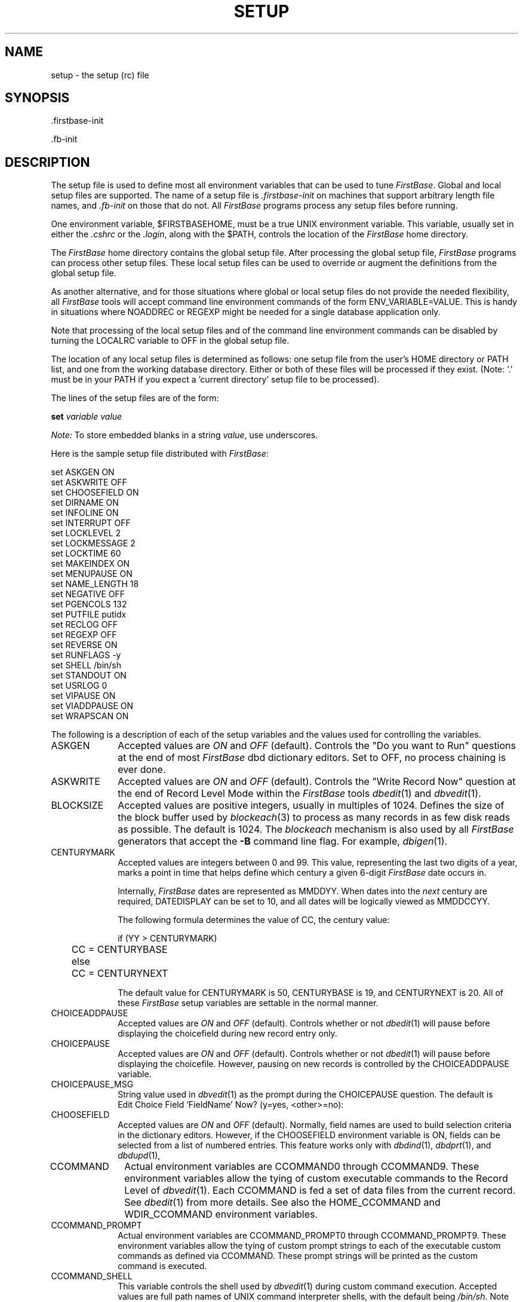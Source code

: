 .TH SETUP 5 "15 February 2001"
.FB
.SH NAME
setup \- the setup (rc) file
.SH SYNOPSIS
 .firstbase-init
.sp
 .fb-init
.SH DESCRIPTION
The setup file is used to define most all environment variables that
can be used to tune \fIFirstBase\fP. Global and local setup
files are
supported. The name of a setup file is \fI.firstbase-init\fP on machines
that support arbitrary length file names,
and \fI.fb-init\fP on those that do not.
All \fIFirstBase\fP programs process any setup files before running. 
.PP
One environment variable, $FIRSTBASEHOME, must be a true UNIX environment
variable. This variable, usually set in either the \fI.cshrc\fP or
the \fI.login\fP, along with the $PATH,
controls the location of the \fIFirstBase\fP home directory.
.PP
The \fIFirstBase\fP home directory contains the global setup file.
After processing the global setup file, \fIFirstBase\fP programs can process
other setup files.
These local setup files can be used to override or augment
the definitions from the global setup file.
.PP
As another alternative, and for those situations where global or local
setup files do not provide the needed flexibility, all \fIFirstBase\fP tools
will accept command line environment commands of the form
ENV_VARIABLE=VALUE. This is handy in situations where NOADDREC or
REGEXP might be needed for a single database application only.
.PP
Note that processing of the local setup files and of the command line
environment commands can be disabled by turning the LOCALRC variable to
OFF in the global setup file.
.PP
The location of any local
setup files is determined as follows:
one setup file from the user's HOME directory or PATH list, and one from the
working database directory. Either or both of these files will be
processed if they exist.
(Note: '.' must be in
your PATH if you expect a 'current directory' setup file to be processed).
.PP
The lines of the setup files are of the form:
.sp 1
\fBset\fP \fIvariable\fP \fIvalue\fP
.sp 1
\fINote:\fP To store embedded blanks in a string \fIvalue\fP, use
underscores.
.PP
Here is the sample setup file distributed with \fIFirstBase\fP:
.ft CW
.sp 1
set ASKGEN         ON
.br
set ASKWRITE       OFF
.br
set CHOOSEFIELD    ON
.br
set DIRNAME        ON
.br
set INFOLINE       ON
.br
set INTERRUPT      OFF
.br
set LOCKLEVEL      2
.br
set LOCKMESSAGE    2
.br
set LOCKTIME       60
.br
set MAKEINDEX      ON
.br
set MENUPAUSE      ON
.br
set NAME_LENGTH    18
.br
set NEGATIVE       OFF
.br
set PGENCOLS       132
.br
set PUTFILE        putidx
.br
set RECLOG         OFF
.br
set REGEXP         OFF
.br
set REVERSE        ON
.br
set RUNFLAGS       -y
.br
set SHELL          /bin/sh
.br
set STANDOUT       ON
.br
set USRLOG         0
.br
set VIPAUSE        ON
.br
set VIADDPAUSE     ON
.br
set WRAPSCAN       ON
.sp 1
.ft
.PP
The following is a description of each of the setup variables and the
values used for controlling the variables.
.PD 1
.TP 10
ASKGEN
Accepted values are \fION\fP and \fIOFF\fP (default).
Controls the "Do you want to Run" questions at the end of
most \fIFirstBase\fP dbd dictionary editors. Set to OFF, no process chaining is ever done.
.TP 10
ASKWRITE
Accepted values are \fION\fP and \fIOFF\fP (default).
Controls the "Write Record Now" question at the end of
Record Level Mode within the \fIFirstBase\fP tools \fIdbedit\fP(1) and \fIdbvedit\fP(1).
.TP 10
BLOCKSIZE
Accepted values are positive integers, usually in multiples of 1024.
Defines the size of the block buffer used by \fIblockeach\fP(3) to process
as many records in as few disk reads as possible. The default is 1024.
The \fIblockeach\fP mechanism is also used by all \fIFirstBase\fP generators
that accept the \fB-B\fP command line flag. For example, \fIdbigen\fP(1).
.TP 10
CENTURYMARK
Accepted values are integers between 0 and 99. This value, representing
the last two digits of a year, marks a point in time that helps define
which century a given 6-digit \fIFirstBase\fP date occurs in.
.sp 1
Internally, \fIFirstBase\fP dates are represented as MMDDYY. When dates into the
\fInext\fP century are required, DATEDISPLAY can be set to 10, and
all dates will be logically viewed as MMDDCCYY.
.sp 1
The following formula determines the value of CC, the century value:
.sp 1
.nf
.nj
	if (YY > CENTURYMARK)
	   CC = CENTURYBASE
	else
	   CC = CENTURYNEXT
.fi
.ju
.sp 1
The default value for CENTURYMARK is 50, CENTURYBASE is 19, and
CENTURYNEXT is 20. All of these \fIFirstBase\fP setup variables are settable
in the normal manner.
.TP 10
CHOICEADDPAUSE
Accepted values are \fION\fP and \fIOFF\fP (default).
Controls whether or not \fIdbedit\fP(1)
will pause before displaying the choicefield
during new record entry only.
.TP 10
CHOICEPAUSE
Accepted values are \fION\fP and \fIOFF\fP (default).
Controls whether or not \fIdbedit\fP(1)
will pause before displaying the choicefile.
However, pausing on new records is controlled
by the CHOICEADDPAUSE variable.
.TP 10
CHOICEPAUSE_MSG
String value used in \fIdbvedit\fP(1) as the prompt 
during the CHOICEPAUSE question. The default is
.br
.ft CW
.nf
.nj
Edit Choice Field `FieldName' Now? (y=yes, <other>=no):
.fi
.ju
.ft
.TP 10
CHOOSEFIELD
Accepted values are \fION\fP and \fIOFF\fP (default).
Normally, field names are used to build selection criteria in
the dictionary editors.
However, if the CHOOSEFIELD environment variable is ON, fields can be selected
from a list of numbered entries. This feature works only with \fIdbdind\fP(1),
\fIdbdprt\fP(1), and \fIdbdupd\fP(1),
.TP 10
CCOMMAND
Actual environment variables are CCOMMAND0 through CCOMMAND9. These
environment variables allow the tying of custom executable commands to the
Record Level of \fIdbvedit\fP(1). Each CCOMMAND is fed a set of data files
from the current record. See \fIdbedit\fP(1) from more details.
See also the HOME_CCOMMAND and WDIR_CCOMMAND environment variables.
.TP 10
CCOMMAND_PROMPT
Actual environment variables are CCOMMAND_PROMPT0 through
CCOMMAND_PROMPT9.
These environment variables allow the tying of custom 
prompt strings to each of the 
executable custom commands as defined via CCOMMAND.
These prompt strings will be printed as the custom command is executed.
.TP 10
CCOMMAND_SHELL
This variable controls the shell used by \fIdbvedit\fP(1) during custom
command execution.
Accepted values are full path names of UNIX command interpreter shells,
with the default being \fI/bin/sh\fP.
Note that a value of \fI/bin/csh_-f\fP could be used to execute
the Cshell with the \fI-f\fP argument for fast startup.
The default shell is /bin/sh.
.TP 10
CPU_BYTEORDER
This variable controls whether the CPU uses big endian or little endian
byte ordering. The value 4321 is used for big endian and 1234 for little
endian. If set to 0, an attempt is made to determine the native byte
ordering by reading the file $FIRSTBASEHOME/BIGE.
In conjunction with DBASE_BYTEORDER, this variable can be used to enable
a database to be shared among computers with different byte orderings.
The general idea is to pick one database ordering, set that
in the .firstbase-init file in the database directory, then
set CPU_BYTEORDER to 0 in a global file.
.TP 10
DATEDISPLAY
Accepted values are 8 (default), 10 and 11.
Defines how \fIFirstBase\fP will display dates.
A value of 8 indicates MM/DD/YY displays, 10 means MM/DD/CCYY. A value of 11
means "DD Mon CCYY", as in "16 Feb 1993".
See also CENTURYMARK and DATESTYLE.
.sp 1
Note that all manner of \fIFirstBase\fP date behavior is affected by changing
this environment variable, including index generation, index searches,
and the dates displayed in all \fIFirstBase\fP output tools and generators.
.TP 10
DATESTYLE
Accepted values are 1 and 2.
This variable controls the style of dates within \fIFirstBase\fP:
a value of 1 (default) indicates American style dates (MM/DD/YY), a value of
2 indicates European style dates (DD/MM/YY).
.TP 10
DBASE
Accepted values are normal file names \(em with no extensions.
The file name will be used as the default database name, instead of the
internal default \fIdbase\fP. Similar \fBset\fP commands can be used for
\fBINDEX\fP, \fBSCREEN\fP, and \fBVIEW\fP.
.TP 10
DBASE_BYTEORDER
This variable controls whether the database is using big endian or
little endian byte ordering. The value 4321 is used for big endian and 1234
for little
endian. If set to 0, an attempt is made to determine the native byte
ordering by reading the file $FIRSTBASEHOME/BIGE.
In conjunction with DBASE_CPUORDER, this variable can be used to enable
a database to be shared among computers with different byte orderings.
The general idea is to pick one database ordering, set that
in the .firstbase-init file in the database directory, then
set CPU_BYTEORDER to 0 in a gloabl file.
.TP 10
DBSHELL_CHECKMAIL
Numeric value used in \fIdbshell\fP(1) as the time in seconds
before a check for incoming email is done. Email is checked
using the size of the file pointed to by the
$MAIL environment variable. A setting of 0 means no check is done.
The default is 60.
.TP 10
DBSHELL_ECOMMAND
toggles the ability to use the \fIdbshell\fP(1) environment control screen.
Accepted values are \fION\fP (default) and \fIOFF\fP.
.TP 10
DBSHELL_PSTRING
String value used in \fIdbshell\fP(1) as the prompt string.
The default is
.br
.ft CW
.nf
.nj
Enter Selection:
.fi
.ju
.ft
.TP 10
DBSHELL_PLOC
String value used in \fIdbshell\fP(1) to control the prompt location.
For example, a value of \fB17,5\fP would use row 17, column 5 as the
location for the prompt. The prompt \fIstring\fP (DBSHELL_PSTRING) 
is accounted for before the actual input location is determined.
The default coordinates are row 24, column 1.
.TP 10
DBSHELL_PILENGTH
Numeric value used in \fIdbshell\fP(1) as the prompt input length,
the maximum number of characters allowed to be typed at the prompt.
The default is 15.
.TP 10
DBSHELL_SHELL
This variable controls the shell that \fIdbshell\fP(1) uses when executing
command scripts.
Accepted values are full path names of UNIX command interpreter shells,
with the default being \fI/bin/sh\fP.
Note that a value of \fI/bin/csh_-f\fP could be used to execute
the Cshell with the \fI-f\fP argument for fast startup.
.TP 10
DBVEDIT_REC_PLOC
String value used in \fIdbvedit\fP(1) to control the prompt location
for record level.
For example, a value of \fB17,5\fP would use row 17, column 5 as the
location for the prompt. The prompt \fIstring\fP (PROMPT_RECORDMSG)
is accounted for before the actual input location is determined.
The default is 24,1.
.TP 10
DBVEDIT_REC_PILENGTH
Numeric value used in \fIdbvedit\fP(1) as the record level prompt input
length, the maximum number of characters allowed to be typed at the prompt.
The default is 8.
.TP 10
DBVEDIT_CHO_PLOC
String value used in \fIdbvedit\fP(1) to control the prompt location
for choice and extended choice screens.
For example, a value of \fB17,5\fP would use row 17, column 5 as the
location for the prompt. The prompt \fIstring\fP (PROMPT_CHOICEMSG)
is accounted for before the actual input location is determined.
The default is 24,1.
.TP 10
DBVEDIT_CHO_PILENGTH
Numeric value used in \fIdbvedit\fP(1) as the prompt input
length for choice and extended choice screens. Prompt input length is
the maximum number of characters allowed to be typed at the prompt.
The default is 10.
.TP 10
DBVEDIT_CHO_FIRSTLINE
Numeric value used in \fIdbvedit\fP(1) as the first line of display
for all extended choice screen displays.
The default is 3.
.TP 10
DECIMAL
Accepted values are \fION\fP and \fIOFF\fP (default).
Controls the style of \fIdollar\fP input.
The default is ON.
.sp 1
If DECIMAL is turned ON, then \fIdollar\fP input accepts a decimal,
and provides trailing zeros for the pennies value if no decimal is input.
If DECIMAL os OFF, during DOLLAR input, the user is forced
to enter all penny values.
.TP 10
DIRNAME
Accepted values are \fION\fP (default) and \fIOFF\fP.
Controls the display of the directory name in the information line
which foots all the screens of the \fIFirstBase\fP tools.
.TP 10
EDITINPUT
Accepted values are \fION\fP and \fIOFF\fP.
Controls the use of the editable input mechanism described in
\fIinput\fP(5) and \fIkeyboard\fP(5). Since this setting triggers an
extensible set of keyboard signals, the default is \fIOFF\fP.
To enable the full editable input mode throughout the FirstBase,
change this value to \fION\fP.
.TP 10
ERRORLOG
Controls the logging of \fIFirstBase\fP system error messages.
To turn the error logging on, set ERRORLOG to a writeable file name,
for example \fI/usr/adm/firstbase.error\fP. When a \fIFirstBase\fP error
occurs of any kind (except the most trivial) the error is logged in the
indicated file. The default is not to log system error messages.
.TP 10
EX_CHOICEADDPAUSE
Accepted values are \fION\fP and \fIOFF\fP (default).
Controls whether or not \fIdbvedit\fP(1)
will pause before displaying the extended choice database selections
during new record entry only.
.TP 10
EX_CHOICEPAUSE
Accepted values are \fION\fP and \fIOFF\fP (default).
Controls whether or not \fIdbvedit\fP(1)
will pause before displaying the extended choice database selections.
However, pausing on new records is controlled
by the EX_CHOICEADDPAUSE variable.
.TP 10
EX_CHOICEPAUSE_MSG
String value used in \fIdbvedit\fP(1) as the prompt 
during the EX_CHOICEPAUSE question.
The default is
.br
.ft CW
.nf
.nj
Edit Extended Choice Field `FieldName' Now? (y=yes, <other>=no):
.fi
.ju
.ft
.TP 10
.TP 10
EX_FORCEONE
Accepted values are \fION\fP and \fIOFF\fP.
Controls the forced selection of a single extended choice when there
are no other choices available.
The default, OFF, means the user must select a choice even
when the choice list has only a single entry.
.TP 10
EX_FULLKEY
Accepted values are \fION\fP and \fIOFF\fP.
Flag to control whether all filter fields are used as the extended choice
filters. The default, OFF, means that characters beyond an empty filter
field are not considered during the record searching.
.TP 10
EX_REVERSE
Accepted values are \fION\fP and \fIOFF\fP.
Flag to control whether extended choice selections are displayed
in reverse video or not. Default is ON.
.TP 10
FIXEDWIDTH
Accepted values are 0 (default) and 1. When set to 1 causes the
\fIFirstBase\fP engine
to store records in a fixed width manner as opposed to the normal variable
length format. See also \fIputrec\fP(3).
.TP 10
FORCEAUTOINCR
is used to force the <RETURN> keystroke when AUTOINCR fields are being
edited using \fIdbedit\fP(1) or \fIdbvedit\fP(1).
Accepted values are \fION\fP and \fIOFF\fP (default).
This feature can be used to further force the automatic numbering of records.
.sp 1
However, use of this
environment variable means that the contents of the AUTOINCR field cannot be
overridden by the user. Specifically, if the field being incremented needs
to be \fIseeded\fP, FORCEAUTOINCR will need to be OFF for the creation
of the first record. It can then be turned back ON.
.TP 10
FUNCTIONKEYS
Accepted values are \fION\fP (default) and \fIOFF\fP.
Toggles the use of extended terminal (\fItermcap\fP(5)) function keys.
Turn this ON to enable arrow and function keys.
Used only when EDITINPUT is OFF.
.TP 10
HITANYKEY
String value used as the simple and fatal error message prompt within
all \fIFirstBase\fP tools.
The default message/prompt is:
.br
.ft CW
.nf
.nj
**_HIT_ANY_KEY_TO_CONTINUE_**_.
.fi
.ju
.ft
.TP 10
HOME_CCOMMAND
Controls the home directory of the CCOMMAND custom commands.
The default is \fI$FIRSTBASEHOME/ccommand\fP. 
.TP 10
INFOLINE
Accepted values are \fION\fP (default) and \fIOFF\fP.
Controls the display of the information line.
.TP 10
INTERRUPT
Accepted values are \fION\fP and \fIOFF\fP (default).
Most all generators (except \fIdbcgen\fP(1)
and \fIdbigen\fP(1)) will allow themselves
to be interrupted, no matter what they are doing, if you have the
INTERRUPT variable set to 'ON'. Otherwise, all interrupt
and quit signals are ignored.
.sp 1
In addition, dbload and dbrload will follow this firstbase environment
variable. However, if either of these database load tools is interrupted,
the database and index objects being updated should be deleted.
See \fIrmdb\fP(8).
.TP 10
KEYPAD
\fINote:\fP the following are used only when EDITINPUT is OFF.
.sp 1
These are a series of variables that control the signals assigned to the
internal \fIFirstBase\fP \fBkeypad\fP or \fBk\fP slots. The numbered function
key slots, \fBk0\fP through \fBk9\fP are defined using KEYPAD\fIN\fP.
These correspond directly to the function key strings allowed in
\fItermcap\fP(5).
.sp 1
When a function key is pressed, \fIFirstBase\fP determines what position,
or \fIk-slot\fP, was used. Then, a search of the \fIFirstBase\fP KEYPAD\fIN\fP
definitions is done. If a match is found, the signal defined is emitted
by the internal \fIFirstBase\fP data input mechanism.
.sp 1
For example, if the \fItermcap\fP(5) definition lists \fIk4=\\E227z\fP,
then ANY keyboard
key that emits this sequence when depressed is known to
the \fIFirstBase\fP system
as \fIKEYPAD4\fP. Continuing, say that the \fI.firstbase-init\fP file contains
a \fIset KEYPAD4 WRITEREC\fP line, then this function key will
generate the internal \fIFirstBase\fP WRITEREC signal.
.sp 1
These are some other keystrokes that can be defined for use
with \fIFirstBase\fP.
These keys are assigned signals using KEYPAD_\fIKEY\fP where
\fIKEY\fP is one of DOWN, UP, LEFT, RIGHT, ESCAPE, or TAB.
For these, only the first four need \fItermcap\fP(5) entries:
\fIkd\fP, \fIku\fP, \fIkl\fP, and \fIkr\fP.
.sp
These keys are assinged just like the other function keys.
For example, \fIset KEYPAD_LEFT PREV\fP would align the internal
\fIFirstBase\fP signal \fIPREV\fP with the left arrow (assuming \fIkl\fP is
properly set in \fItermcap\fP(5)).
.sp 1
The valid internal \fIFirstBase\fP signals that each of
these KEYPAD\fIN\fP and KEYPAD\fI_KEY\fP slots can generate are assigned
using one of ABORT, DEFAULT, DELETEREC, END, HELP, NEXT,
PAGEUP, PAGEDOWN, PRINT, PREV, CLEARFIELD, or WRITEREC.
.TP 10
LINES
Accepted values are >= 24. This environment variable is used to control
the number of screen lines \fIdbvedit\fP(1) will use as a display window.
This value is initially read from the terminal definition file, and then
from the local window structure if applicable, but LINES can
be used to force \fIdbvedit\fP(1) and \fIdbshell\fP(1)
to use a 24 line window \(em like all other
\fIFirstBase\fP tools do anyway \(em even when the terminal definition has
the lines at a different setting.
.TP 10
LOCALRC
Accepted values are \fION\fP and \fIOFF\fP, the default is \fION\fP.
When this variable is set to \fIOFF\fP, users local \fI.firstbase-init\fP files
are not processed during the startup of \fIFirstBase\fP. In other words,
turning this variable off disables users overriding global \fIFirstBase\fP
settings.
.TP 10
LOCKDAEMON
Accepted values are \fION\fP and \fIOFF\fP, the default is \fIOFF\fP.
When set to OFF, record and file locking
(in a network environment) are done using \fIfcntl\fP and the
standard NFS lock daemon, \fIrpc.lockd\fP.
.sp 1
When LOCKDAEMON is set to ON, record and file locking will be
done using RPC calls to
\fIfblockd\fP(8), the \fIFirstBase\fP lock daemon. The lock daemon should be
running on the machine named in the SERVER variable (see below).
Additionally, the \fIdblockmgr\fP(8) tool can be used to monitor, set and clear
these file and record locks.
.TP 10
LOCKDERROR
This variable controls the name of a file that is tied to the
UNIX stream \fIstderr\fP during the running of \fIfblockd\fP(8).
If not specified, the file \fIfblockd.err\fP in $FIRSTBASEHOME is used.
.TP 10
LOCKLEVEL
Accepted values are 0, 1, and 2. This environment variable is used to control
the amount of record locking that takes place throughout the \fIFirstBase\fP
system.
.sp 1
If the LOCKLEVEL is 0, then no locking takes place at all. Level 1
indicates that only simple record locking among the database editors will take
place. Level 2, the highest level of record locking, indicates that all
\fIFirstBase\fP tools will use record locking.
.sp 1
Note that even when using LOCKLEVEL 2, \fIFirstBase\fP tools that read some
record N will request only a read lock on record N \(em not a write lock.
So, although some process may have record N open for writing, other
processes can read these records. LOCKLEVEL 2 does guarantee that even these
records are \fInot\fP \fIchanging\fP during this read access.
.TP 10
LOCKMESSAGE
Accepted values are 0, 1, and 2 (default).
This environment variable is used to control
the return method of the lock procedure when a non-blocking write
lock is requested.
.sp 1
A value of 0 will cause no response error message at all.
A value of 1 will cause a simple screen error. A value of 2 will cause the
\fIFirstBase\fP tool to ask whether the user wants try again to satisfy the
lock request. This environment affects only those tools that write to records:
\fIdbedit\fP(1), \fIdbvedit\fP(1), \fIdbugen\fP(1), and \fIdbrload\fP(1).
.TP 10
LOCKTIME
Accepted values are positive integers, default is 60.
This environment variable is used to control the amount of seconds
a \fIFirstBase\fP process will block before aborting a blocking lock request.
If the timeout signal is received, the entire process is halted
with an appropriate error message.
.TP 10
LSERVER
This environment variable controls the use of
the \fIFirstBase Floating License\fP
system, and is used to point to the server, the machine running the
\fIfblserver\fP(8) process.
.sp 1
Normally, this variable is not set for Fixed CPU Licenses.
However, if it is set, the UNIX environment variable FIRSTBASE_FIXEDNODE
can be defined. If this UNIX variable exists, then the fixed node license
for FirstBase will be used.
.TP 10
LSERVERERROR
This variable controls a file that is tied to the UNIX stream \fIstderr\fP
during the running of \fIfblserver\fP(8). If not specified, the the file
\fI/usr/adm/fblserver.err\fP is used.
.TP 10
LSERVERLOG
This variable controls whether a \fIFirstBase Floating License\fP activity log
will be written, and where the file will be kept. Use a full path name, for
example \fI/usr/adm/fblserver.log\fP. Again, if this \fIFirstBase\fP
variable is not set, the activity log file will \fInot\fP be kept.
.TP 10
MAKEINDEX
Accepted values are \fION\fPand \fIOFF\fP (default).
Controls the automatic regeneration of
indexes by most generators. If set to "OFF", regeneration 
of indexes is not automatic.
.TP 10
MENUMATCH
Accepted values are \fION\fP and \fIOFF\fP.
Controls whether or not \fIdbshell\fP(1) will force exact matches of
commands before executing them. The default is OFF, meaning that
dbshell will execute commands if given just enough to discern that
request from another request. For example, the keystroke \fBd\fP could
be used to execute the \fIdefine\fP command if there are no other \fBd\fP
commands in the menu.
.TP 10
MENUPAUSE
Accepted values are \fION\fP and \fIOFF\fP (default).
Controls whether or not \fIdbshell\fP(1) will pause before exiting.
.TP 10
MERGECOLS
Accepted values are integers, default 80.
This variable controls the default number used in \fIdbmerge\fP(1)
for the width (-w) or number of columns to use for merge output.
.TP 10
NAME_LENGTH
Accepted values are integers.
The \fINAME_LENGTH\fP variable is a number that is used
for the maximum allowable file name size before \fIFirstBase\fP adds any
extensions to it.
.sp 1
This file name size should be set to 7 for compatibility
between any UNIX machines. This low file name size
is because for some UNIX boxes,
14 or 15 characters is the longest a file name can be.
.sp 1
However, for those who are using BSD UNIX or other flavors of UNIX
that allow long file names, this set up file can be used to
override the internal default of 7, as shown above.
Remember that \fIFirstBase\fP can add at most a 7 character file name
extension. A good setting is 18.
.TP 10
NEGATIVE
Accepted values are \fION\fP and \fIOFF\fP.
The \fINEGATIVE\fP variable from the setup file shown above is used to
change formats of display for negative dollar amounts. The default display
for negative dollar amounts is with parenthesis, like this \fI(1,234.56)\fP.
If you set \fINEGATIVE\fP to OFF, negative dollar amounts will print
as \fI-1,234.56\fP.
.TP 10
NOADDREC
is used to control the ability to add records to a database using either
of the database editors, \fIdbedit\fP(1) or \fIdbvedit\fP(1).
Accepted values are \fION\fP and \fIOFF\fP (default).
.TP 10
OKSTOP
is used to control the ability to issue a SIGTSTP signal from the keyboard.
Accepted values are \fION\fP and \fIOFF\fP (default).
The native UNIX shell must support job control for this feature to work.
.sp 1
If supported, a stop signal (typically <CTL>-Z) will freeze the
\fIFirstBase\fP tool process, and return control to the shell.
The \fBfg\fP command
(see \fIcsh\fP(1)) will resume the process. Note that a stop signal is
accepted only during user input, i.e. from the \fIinput dots\fP.
.TP 10
PGENCOLS
Accepted values are integers, default 80.
This variable controls the default number used in \fIdbdprt\fP(1)
for the number of columns to use for a printout.
.TP 10
PROMPT_ADDMODE1
String value used in \fIdbvedit\fP(1) and \fIdbvemit\fP(1) as the initial
add mode prompt for field one of page one.
The default message/prompt is:
.br
.ft CW
.nf
.nj
Enter_Data,_-=END,_<CTL>-D=Defaults,_<CTL>-H=help
.fi
.ju
.ft
.TP 10
PROMPT_ADDMODE2
String value used in \fIdbvedit\fP(1) and \fIdbvemit\fP(1) as the secondary
add mode prompt for all other fields.
The default message/prompt is:
.br
.ft CW
.nf
.nj
Enter_Data,_<CTL>-X=Abort_Record,_<CTL>-H=help
.fi
.ju
.ft
.TP 10
PROMPT_AUTOFIELD
String value used in \fIdbvedit\fP(1) and \fIdbvemit\fP(1) as the
prompt displayed during auto field level.
The default message/prompt is:
.br
.ft CW
.nf
.nj
Enter_Data,_-=END,_<CTL>-X=Abort_Field,_<CTL>-H=help
.fi
.ju
.ft
.TP 10
PROMPT_NORMALFIELD
String value used in \fIdbvedit\fP(1) and \fIdbvemit\fP(1) as the
prompt displayed during normal field level.
The default message/prompt is:
.br
.ft CW
.nf
.nj
Enter_Data,_<CTL>-X=Abort_Field,_<CTL>-H=help
.fi
.ju
.ft
.TP 10
PROMPT_RECORDMSG
String value used in \fIdbvedit\fP(1) and \fIdbvemit\fP(1) as the
prompt displayed during normal field level.
The default message/prompt is:
.br
.ft CW
.nf
.nj
Field_#_(<CTL>-H=Help,_-=End):
.fi
.ju
.ft
.TP 10
PROMPT_COMMANDMSG
String value used in \fIdbvedit\fP(1) and \fIdbvemit\fP(1) as the
prompt displayed during normal command level.
The default message/prompt is:
.br
.ft CW
.nf
.nj
<CTL>-H=Help,_-=End
.fi
.ju
.ft
.TP 10
PROMPT_CHOICEMSG
String value used in \fIdbvedit\fP(1) and \fIdbvemit\fP(1) as the
prompt displayed during a choice field screen.
The default message/prompt is:
.br
.ft CW
.nf
.nj
Enter_choice,_<CTL>-X=Abort:
.fi
.ju
.ft
.TP 10
PUTFILE
Accepted values are UNIX file names.
This variable can be used to change the default name of the put index file.
.TP 10
RECORD_LEVEL
Accepted values are \fION\fP (default) and \fIOFF\fP.
Toggles whether \fIdbvedit\fP(1) will use the full functioned record level
mode, or the modeless blend of record level and autofield level.
Note that if you turn this OFF, you may need to use the KEYPAD mappings to
achieve a bit more record editing functionality.
.TP 10
RECLOG
Accepted values are \fION\fP and \fIOFF\fP (default).
Controls the logging of records for use with \fIdbdump\fP(8)
and \fIdbrestor\fP(8).
If set to ON, databases can be recovered if a system failure occurs
during a database update.
.TP 10
RECORD_UMASK
This variable is used in the Secure FirstBase system to mask
the permission settings of a record as it is created.
This setting is similar to the UNIX system call \fIumask\fP(2) \(em
it masks (clears) the corresponding bits in the file mode of created files.
For general purpose in the multi-user environment, files are created in
mode 0666, meaning the RECORD_UMASK defaults to 0.
.sp 1
For example, a
setting of 022 could be used to mask off other users write access
to \fIFirstBase\fP records.
.TP 10
REGEXP
Accepted values are \fION\fP and \fIOFF\fP (default).
Toggles the use of regular expression searching
in \fIdbedit\fP(1)/\fIdbvedit\fP(1).
When regular expression searching is enabled,
\fIall index searches are sequential\fP.
.TP 10
REVERSE
Accepted values are \fION\fP (default) and \fIOFF\fP.
Controls the use of reverse video on \fIFirstBase\fP screens.
.TP 10
RUNFLAGS
Accepted values are standard UNIX switches, like "-y".
Controls the arguments used by \fIFirstBase\fP tools from
within \fIdbshell\fP(1). Default is empty.
.TP 10
SCREENPRINT
Accepted values are \fION\fP and \fIOFF\fP.
Controls whether or not the printout style generators, \fIdbpgen\fP(1),
\fIdblgen\fP(1) and \fIdbmerge\fP(1), will run their output files through
the \fIscrprint\fP(1) tool before exiting. The default is \fION\fP.
.TP 10
SCREENPRINT_PAUSE
Accepted values are \fION\fP and \fIOFF\fP (default).
Controls whether or not \fIFirstBase\fP tools
will pause before using the \fIscrprint\fP(1) tool on generated results.
.TP 10
SCR_AUTOINCR
Accepted values are \fION\fP (default) and \fIOFF\fP.
Toggles display of automatic increment screen in the \fIFirstBase\fP
database editors, \fIdbvedit\fP and \fIdbedit\fP.
.TP 10
SCR_HEADER
Accepted values are \fION\fP (default) and \fIOFF\fP.
Toggles display of screen header, line one of standard \fIFirstBase\fP screens.
.TP 10
SCR_HELP
Accepted values are \fION\fP (default) and \fIOFF\fP.
Toggles display of screen help, line 24 of standard \fIFirstBase\fP screens.
Note that some display messages will still appear on this line.
.TP 10
SCR_INFOLINE
Accepted values are \fION\fP (default) and \fIOFF\fP.
Toggles display of the information line, line 23 of standard \fIFirstBase\fP
screens. Note that some error messages will still appear on this line.
.TP 10
SCR_INFOLINE_SOLID
Accepted values are \fION\fP and \fIOFF\fP (default).
Toggles use of a solid, reverse video line, instead of the normal
information line, line 23 of standard \fIFirstBase\fP screens.
Note that some error messages will still appear on this line.
.TP 10
SCR_INPUTCLEAR
Accepted values are \fION\fP (default) and \fIOFF\fP.
Toggles the clearing of input fields prior to accepting input throughout
the entire \fIFirstBase\fP system. This is a good one to turn OFF when
RECORD_LEVEL is also OFF.
.TP 10
SCR_INPUTDOTS
Accepted values are \fION\fP (default) and \fIOFF\fP.
Toggles the character used internally by \fIFirstBase\fP to represent the
area on the screen where input is allowed. If turned OFF, then blanks are
used.
.TP 10
SCR_INPUTPASTEDGE
Accepted values are \fION\fP (default) and \fIOFF\fP.
Toggles whether \fIFirstBase\fP will allow one character to be typed
past the edge of the input field. The default is ON.
If turned OFF, \fIFirstBase\fP will stop at the input boundary and wait
for a <RETURN>, even for one character fields.
Works only when EDITINPUT is OFF.
.TP 10
SCR_LABEL
Accepted values are \fION\fP (default) and \fIOFF\fP.
Toggles display of a screen label area, (line 2, left side)
used by many of the \fIFirstBase\fP standard screens.
.TP 10
SCR_STAT2
Accepted values are \fION\fP (default) and \fIOFF\fP.
Toggles display of a secondary screen status area (line 2, right side)
used by many of the \fIFirstBase\fP standard screens.
.TP 10
SCR_STATUS
Accepted values are \fION\fP (default) and \fIOFF\fP.
Toggles display of the primary screen status area (line 1, right side)
used by the \fIFirstBase\fP standard screens.
.TP 10
SCR_STATUS_MASK
Accepted values are \fION\fP and \fIOFF\fP (default).
Toggles use of the word "Status:" before the primary screen status
area (line 1, right side) used by the \fIFirstBase\fP standard screens.
.TP 10
SCR_TOOLNAME
Accepted values are \fION\fP (default) and \fIOFF\fP.
Toggles the entire tool name string (including "FirstBase" and its version
number) in the upper left corner of the standard \fIFirstBase\fP screens.
Also see SCR_VERSION_MASK.
.TP 10
SCR_VERSION_MASK
Accepted values are \fION\fP and \fIOFF\fP (default).
Toggles use of the string "FirstBase X.Y.Z:" in the upper left corner of
standard \fIFirstBase\fP screens, where \fIX.Y.Z\fP is the software release
version.
.TP 10
SERVER
This environment variable controls the use of
the \fIFirstBase\fP database server and the lock daemon server.
It is used to point to the machine running the
\fIfbserver\fP(8) and \fIfblockd\fP(8) processes.
.TP 10
SERVERERROR
This variable controls a file that is tied to the UNIX stream \fIstderr\fP
during the running of \fIfbserver\fP(8). If not specified, the the file
\fI/usr/adm/fbserver.err\fP is used.
.TP 10
SERVERLOG
This variable controls whether an activity log for \fIfbserver\fP
command requests
will be written, and where the file will be kept. Use a full path name, for
example \fI/usr/adm/fbserver.log\fP. Again, if this \fIFirstBase\fP
variable is not set, the activity log file will \fInot\fP be kept.
.TP 10
SHELL
Accepted values are full path names of shells.
Controls the sub shell used by \fIdbshell\fP(1), /bin/sh is the default..
.TP 10
SHOWRECCNT
Accepted values are \fION\fP (default) and \fIOFF\fP.
Controls whether an interactive \fIFirstBase\fP tool will display the record
and index counters in the standard information (footer) line.
.TP 10
SIGNATURE
Accepted values are \fION\fP (default) and \fIOFF\fP.
Controls the miniature FirstBase Software signature that appears when
a \fIFirstBase\fP tool exits.
.TP 10
STANDOUT
Accepted values are \fION\fP (default) and \fIOFF\fP.
Controls the use of standout video on \fIFirstBase\fP screens.
.TP 10
TEMPDIR
Accepted values are full path names of existing directories.
This variable controls the location of any temporary files used
by \fIdbedit\fP(1), \fIdbvedit\fP(1), and \fIdbshell\fP(1).
The default directory is \fI/tmp\fP.
.TP 10
TRAP_XON
Accepted values are \fION\fP and \fIOFF\fP (default).
Used to control whether
the ioctl tty line flags will be set to trap, or turn off, the IXON
and IXOFF bits. When set to OFF, high speed modems and some
hardware (like HP) will behave properly during FirstBase sessions.
However, setting to OFF has the side effect of disabling the ^S
and ^Q keystrokes. When OFF, use ^/ and ^V for the same functions. (dbvedit).
.TP 10
UALARM
Numeric unsigned value (default 150000) determining the alarm time
used in detecting function key keystrokes. Only when EDITINPUT is OFF.
.TP 10
UNIXTYPE
For help in determining the system type, some architectures require
this variable to be set. Current uses are SCO and INTERACTIVE, two
different flavors of Unix that work on 386/486 hardware.
The default is empty.
.TP 10
UMASK
This variable is used in the UNIX system call \fIumask\fP(2) to
mask (clear) the corresponding bits in the file mode of created files.
For general purpose in the multi-user environment, files are created in
mode 0666, meaning the UMASK defaults to 0.
.sp 1
Setting the UMASK can be
done here to create global or application dependent masks. For example, a
setting of 022 could be used to mask off other users write access
to \fIFirstBase\fP data objects
.sp 1
Additionally, setting UMASK to -1 will cause \fIFirstBase\fP to use
the individual users mask setting as inherited by each process.
.TP 10
USRLOG
Accepted values are integers ranging from 0 (default) to 10.
Controls the tracking of individual users who use \fIFirstBase\fP.
The integer value controls the amount of detail that will be logged.
A value of 0 does no logs,
a value of 1 logs each tool use by entrance and exit points, and
a value of 2 additionally logs all arguments to all tools.
The other levels are not currently used.
.sp 1
This setup variable can only be set in the global \fI.firstbase-init\fP file
located in the FIRSTBASEHOME directory. It cannot be set (or unset) via
an local startup files, nor command line options.
.TP 10
VIADDPAUSE
Accepted values are \fION\fP (default) and \fIOFF\fP.
Controls whether or not \fIdbedit\fP(1)
will pause before going into visual mode
on a long field during new record entry only.
.TP 10
VIPAUSE
Accepted values are \fION\fP (default) and \fIOFF\fP.
Controls whether or not \fIdbedit\fP(1)
will pause before going into visual mode
on a long field. However, pausing on new records is controlled
by the VIADDPAUSE variable.
.sp 1
A special hook to the database editors "display visual field" function
is provided from the VIPAUSE prompt. A \fBd\fP command at this point
will display the field, without editing, and return to the VIPAUSE prompt.
.TP 10
VIPAUSE_MSG
String value used in \fIdbvedit\fP(1) as the prompt 
during the VIPAUSE question. The default is
.br
.ft CW
.nf
.nj
Visual Edit Field `FieldName' Now? (y=yes, d=display, <other>=no):
.fi
.ju
.ft
.TP 10
WDIR_CCOMMAND
Controls the working directory of the CCOMMAND custom commands.
The default is \fI/tmp.\fP All temporary data files and indexes for these
commands will be stored in this directory.
.TP 10
WRAPSCAN
Accepted values are \fION\fP (default) and \fIOFF\fP.
Controls whether or not \fIdbedit\fP(1)
will wrap back to the top of an index on
index searches when a request is not located.
.TP 10
WRITEDIR
Defines a writable directory used by \fIFirstBase\fP to store
the \fISEQF\fP, \fIUSRLOG\fP, and other files as well.
When undefined, WRITEDIR defaults to the directory pointed to by the
UNIX environment variable FIRSTBASEHOME.
.sp 1
If this variable is defined, move the SEQF file from FIRSTBASEHOME, the
installation directory, to WRITEDIR. Additionally, if using \fIFirstBase\fP
floating licenses, move (or regenerate) the floating license
file, \fI.firstbase-flicense\fP, into WRITEDIR.
.PD
.SH FILES
.PD 0
.TP 12
 .firstbase-init
the \fIFirstBase\fP initialization file for BSD machines.
.TP 12
 .fb-init
the \fIFirstBase\fP initialization file for other machines.
.PD
.SH SEE ALSO
firstbase(5), input(5), keyboard(5), terminals(5), setup(3)
.PP
.I FirstBase User's Guide and Reference Manual
.br
